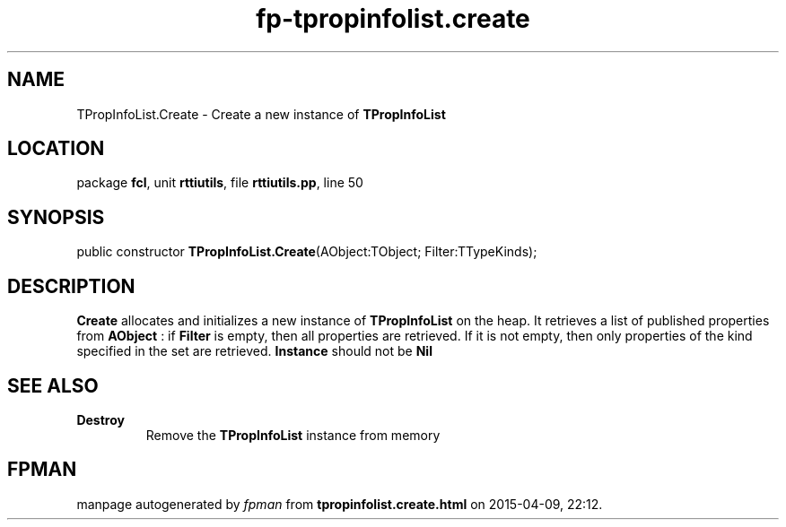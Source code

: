 .\" file autogenerated by fpman
.TH "fp-tpropinfolist.create" 3 "2014-03-14" "fpman" "Free Pascal Programmer's Manual"
.SH NAME
TPropInfoList.Create - Create a new instance of \fBTPropInfoList\fR 
.SH LOCATION
package \fBfcl\fR, unit \fBrttiutils\fR, file \fBrttiutils.pp\fR, line 50
.SH SYNOPSIS
public constructor \fBTPropInfoList.Create\fR(AObject:TObject; Filter:TTypeKinds);
.SH DESCRIPTION
\fBCreate\fR allocates and initializes a new instance of \fBTPropInfoList\fR on the heap. It retrieves a list of published properties from \fBAObject\fR : if \fBFilter\fR is empty, then all properties are retrieved. If it is not empty, then only properties of the kind specified in the set are retrieved. \fBInstance\fR should not be \fBNil\fR 


.SH SEE ALSO
.TP
.B Destroy
Remove the \fBTPropInfoList\fR instance from memory

.SH FPMAN
manpage autogenerated by \fIfpman\fR from \fBtpropinfolist.create.html\fR on 2015-04-09, 22:12.

